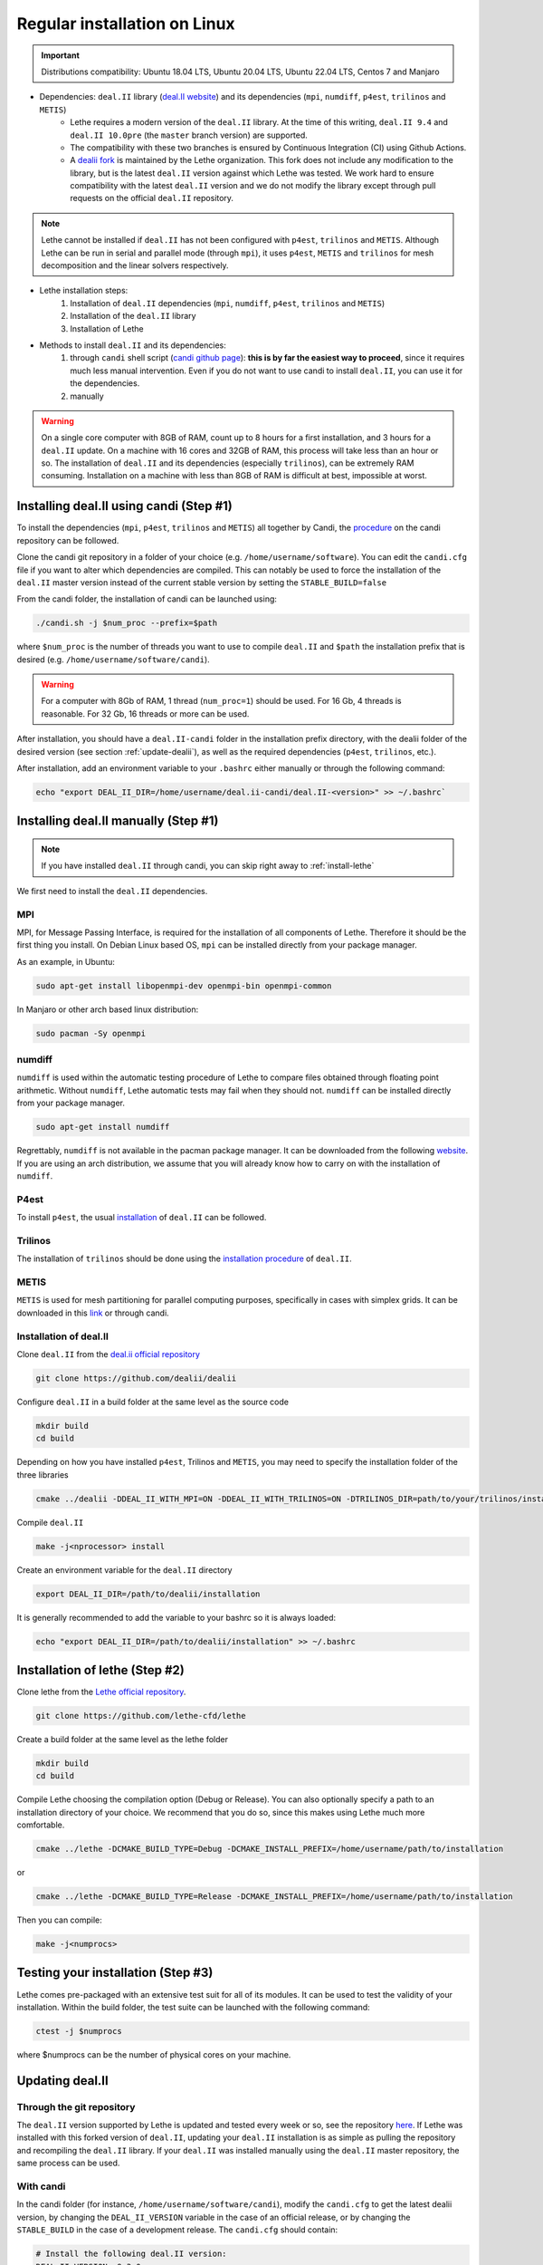 ##############################
Regular installation on Linux
##############################

.. figure:: ./images/linux.png
   :height: 100px

.. important::
	Distributions compatibility: Ubuntu 18.04 LTS, Ubuntu 20.04 LTS, Ubuntu 22.04 LTS, Centos 7 and Manjaro

* Dependencies: ``deal.II`` library (`deal.II website <https://www.dealii.org/>`_) and its dependencies (``mpi``, ``numdiff``, ``p4est``, ``trilinos`` and ``METIS``)
	* Lethe requires a modern version of the ``deal.II`` library. At the time of this writing, ``deal.II 9.4`` and ``deal.II 10.0pre`` (the ``master`` branch version) are supported. 
	* The compatibility with these two branches is ensured by Continuous Integration (CI) using Github Actions. 
	* A `dealii fork <https://github.com/lethe-cfd/dealii>`_ is maintained by the Lethe organization. This fork does not include any modification to the library, but is the latest ``deal.II`` version against which Lethe was tested. We work hard to ensure compatibility with the latest ``deal.II`` version and we do not modify the library except through pull requests on the official ``deal.II`` repository.

.. note:: 
	Lethe cannot be installed if ``deal.II`` has not been configured with ``p4est``, ``trilinos`` and ``METIS``. Although Lethe can be run in serial and parallel mode (through ``mpi``), it uses ``p4est``, ``METIS`` and ``trilinos`` for mesh decomposition and the linear solvers respectively. 

* Lethe installation steps:
	1. Installation of ``deal.II`` dependencies (``mpi``, ``numdiff``, ``p4est``, ``trilinos`` and ``METIS``)
	2. Installation of the ``deal.II`` library
	3. Installation of Lethe

* Methods to install ``deal.II`` and its dependencies:
	1. through ``candi`` shell script (`candi github page <https://github.com/dealii/candi>`_): **this is by far the easiest way to proceed**, since it requires much less manual intervention. Even if you do not want to use candi to install ``deal.II``, you can use it for the dependencies.	
	
	2. manually 

.. warning::
	On a single core computer with 8GB of RAM, count up to 8 hours for a first installation, and 3 hours for a ``deal.II`` update. On a machine with 16 cores and 32GB of RAM, this process will take less than an hour or so. The installation of ``deal.II`` and its dependencies (especially ``trilinos``), can be extremely RAM consuming. Installation on a machine with less than 8GB of RAM is difficult at best, impossible at worst.


Installing deal.II using candi (Step #1)
-----------------------------------------

To install the dependencies (``mpi``, ``p4est``, ``trilinos`` and ``METIS``) all together by Candi, the `procedure <https://github.com/dealii/candi.git>`_ on the candi repository can be followed.

Clone the candi git repository in a folder of your choice  (e.g. ``/home/username/software``). You can edit the ``candi.cfg`` file if you want to alter which dependencies are compiled. This can notably be used to force the installation of the ``deal.II`` master version instead of the current stable version by setting the ``STABLE_BUILD=false``

From the candi folder, the installation of candi can be launched using:

.. code-block:: text

  ./candi.sh -j $num_proc --prefix=$path


where ``$num_proc`` is the number of threads you want to use to compile ``deal.II`` and ``$path`` the installation prefix that is desired (e.g. ``/home/username/software/candi``). 

.. warning:: 
  For a computer with 8Gb of RAM, 1 thread (``num_proc=1``) should be used. For 16 Gb, 4 threads is reasonable. For 32 Gb, 16 threads or more can be used.


After installation, you should have a ``deal.II-candi`` folder in the installation prefix directory, with the dealii folder of the desired version (see section :ref:`update-dealii`), as well as the required dependencies (``p4est``, ``trilinos``, etc.).

After installation, add an environment variable to your ``.bashrc`` either manually or through the following command:

.. code-block:: text

   echo "export DEAL_II_DIR=/home/username/deal.ii-candi/deal.II-<version>" >> ~/.bashrc`

Installing deal.II manually (Step #1)
--------------------------------------
.. note:: 
  If you have installed ``deal.II`` through candi, you can skip right away to :ref:`install-lethe`

We first need to install the ``deal.II`` dependencies.


MPI
~~~~~

MPI, for Message Passing Interface, is required for the installation of all components of Lethe. Therefore it should be the first thing you install. On Debian Linux based OS, ``mpi`` can be installed directly from your package manager. 

As an example, in Ubuntu:

.. code-block:: text

  sudo apt-get install libopenmpi-dev openmpi-bin openmpi-common

In Manjaro or other arch based linux distribution:

.. code-block:: text
  
  sudo pacman -Sy openmpi


numdiff
~~~~~~~~

``numdiff`` is used within the automatic testing procedure of Lethe to compare files obtained through floating point arithmetic. Without ``numdiff``, Lethe automatic tests may fail when they should not. ``numdiff`` can be installed directly from your package manager.

.. code-block:: text

  sudo apt-get install numdiff

Regrettably, ``numdiff`` is not available in the pacman package manager. It can be downloaded from the following `website <http://www.nongnu.org/numdiff/>`_. If you are using an arch distribution, we assume that you will already know how to carry on with the installation of ``numdiff``. 

P4est
~~~~~~~

To install ``p4est``, the usual `installation <https://www.dealii.org/current/external-libs/p4est.html>`_ of ``deal.II`` can be followed.



Trilinos
~~~~~~~~~

The installation of ``trilinos`` should be done using the `installation procedure <https://www.dealii.org/current/external-libs/trilinos.html>`_ of ``deal.II``.



METIS
~~~~~~~

``METIS`` is used for mesh partitioning for parallel computing purposes, specifically in cases with simplex grids. It can be downloaded in this `link <http://glaros.dtc.umn.edu/gkhome/metis/metis/download>`_ or through candi.



Installation of deal.II
~~~~~~~~~~~~~~~~~~~~~~~~~~~~~~~~~~~~

Clone ``deal.II`` from the `deal.ii official repository <https://github.com/dealii/dealii>`_

.. code-block:: text

  git clone https://github.com/dealii/dealii 

Configure ``deal.II`` in a build folder at the same level as the source code

.. code-block:: text

  mkdir build
  cd build

Depending on how you have installed ``p4est``, Trilinos and ``METIS``, you may need to specify the installation folder of the three libraries

.. code-block:: text

  cmake ../dealii -DDEAL_II_WITH_MPI=ON -DDEAL_II_WITH_TRILINOS=ON -DTRILINOS_DIR=path/to/your/trilinos/installation -DDEAL_II_WITH_P4EST=ON -DP4EST_DIR=path/to/your/p4est/installation  -DDEAL_II_WITH_METIS=ON -DMETIS_DIR=path/to/your/metis/installation -DCMAKE_INSTALL_PREFIX=/path/to/desired/installation`

Compile ``deal.II``

.. code-block:: text

  make -j<nprocessor> install

Create an environment variable for the ``deal.II`` directory

.. code-block:: text
 
  export DEAL_II_DIR=/path/to/dealii/installation

It is generally recommended to add the variable to your bashrc so it is always loaded:

.. code-block:: text

 echo "export DEAL_II_DIR=/path/to/dealii/installation" >> ~/.bashrc

.. _install-lethe:

Installation of lethe (Step #2)
-------------------------------

Clone lethe from the `Lethe official repository <https://github.com/lethe-cfd/lethe>`_.

.. code-block:: text

  git clone https://github.com/lethe-cfd/lethe 

Create a build folder at the same level as the lethe folder

.. code-block:: text

  mkdir build
  cd build

Compile Lethe choosing the compilation option (Debug or Release). You can also optionally specify a path to an installation directory of your choice. We recommend that you do so, since this makes using Lethe much more comfortable.

.. code-block:: text

  cmake ../lethe -DCMAKE_BUILD_TYPE=Debug -DCMAKE_INSTALL_PREFIX=/home/username/path/to/installation

or

.. code-block:: text

  cmake ../lethe -DCMAKE_BUILD_TYPE=Release -DCMAKE_INSTALL_PREFIX=/home/username/path/to/installation

Then you can compile:

.. code-block:: text

  make -j<numprocs>

Testing your installation (Step #3)
-------------------------------------

Lethe comes pre-packaged with an extensive test suit for all of its modules. It can be used to test the validity of your installation. Within the build folder, the test suite can be launched with the following command:

.. code-block:: text

  ctest -j $numprocs

where $numprocs can be the number of physical cores on your machine.

.. _update-dealii:

Updating deal.II
-------------------

Through the git repository
~~~~~~~~~~~~~~~~~~~~~~~~~~~
The ``deal.II`` version supported by Lethe is updated and tested every week or so, see the repository `here <https://github.com/lethe-cfd/dealii>`_. If Lethe was installed with this forked version of ``deal.II``, updating your ``deal.II`` installation is as simple as pulling the repository and recompiling the ``deal.II`` library. If your ``deal.II`` was installed manually using the ``deal.II`` master repository, the same process can be used.

With candi
~~~~~~~~~~~~~
In the candi folder (for instance, ``/home/username/software/candi``), modify the ``candi.cfg`` to get the latest dealii version, by changing the ``DEAL_II_VERSION`` variable in the case of an official release, or by changing the ``STABLE_BUILD`` in the case of a development release. The ``candi.cfg`` should contain:

.. code-block:: text

  # Install the following deal.II version:
  DEAL_II_VERSION=v9.3.0

  # Would you like to build stable version of deal.II?
  # If STABLE_BUILD=false, then the development version of deal.II will be  
  # installed.
  STABLE_BUILD=true
  #STABLE_BUILD=false

Run the command ``./candi.sh`` to install the new version of dealii.

In your ``/home/deal.ii-candi`` folder, you should have a new folder with the dealii updated version (specified in ``DEAL_II_VERSION``, or ``deal.II-master`` in the case of development version)

You might need to delete the build folder of Lethe and redo the installation process from scratch, but this is rarely the case.
